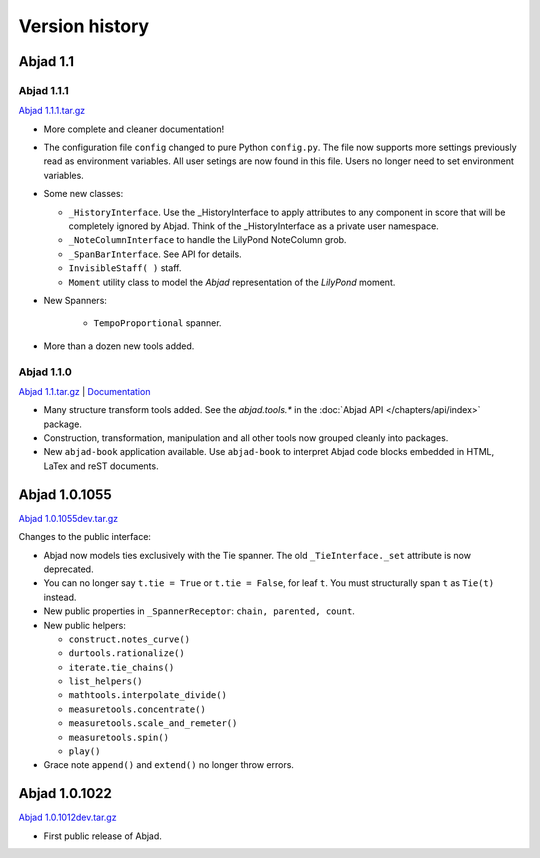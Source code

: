 Version history
===============


Abjad 1.1 
----------

Abjad 1.1.1
^^^^^^^^^^^

`Abjad 1.1.1.tar.gz <http://pypi.python.org/pypi/Abjad>`__ 


*  More complete and cleaner documentation!

*  The configuration file ``config`` changed to pure Python ``config.py``. 
   The file now supports more settings previously read as environment 
   variables. All user setings are now found in this file. Users no longer 
   need to set environment variables. 

*  Some new classes:

   *  ``_HistoryInterface``. Use the _HistoryInterface to apply attributes to 
      any component in score that will be completely ignored by Abjad. 
      Think of the _HistoryInterface as a private user namespace.
   *  ``_NoteColumnInterface`` to handle the LilyPond NoteColumn grob. 
   *  ``_SpanBarInterface``. See API for details.
   *  ``InvisibleStaff( )`` staff.
   *  ``Moment`` utility class to model the *Abjad* representation of the 
      *LilyPond* moment.

* New Spanners:

   *  ``TempoProportional`` spanner.

*  More than a dozen new tools added. 



Abjad 1.1.0
^^^^^^^^^^^

`Abjad 1.1.tar.gz <http://pypi.python.org/pypi/Abjad>`__ | 
`Documentation <http://www.projectabjad.org/version1.1.0>`__

*  Many structure transform tools added. See the `abjad.tools.*`
   in the :doc:`Abjad API </chapters/api/index>` package.

*  Construction, transformation, manipulation and all other tools
   now grouped cleanly into packages.

*  New ``abjad-book`` application available. 
   Use ``abjad-book`` to interpret Abjad code blocks embedded in 
   HTML, LaTex and reST documents. 



Abjad 1.0.1055
----------------
`Abjad 1.0.1055dev.tar.gz
<http://128.59.116.55/~abjad/Abjad-1.0.1055dev.tar.gz>`__

Changes to the public interface:

*  Abjad now models ties exclusively with the Tie spanner. 
   The old ``_TieInterface._set`` attribute is now deprecated.

*  You can no longer say ``t.tie = True`` or ``t.tie = False``, 
   for leaf ``t``. You must structurally span ``t`` as ``Tie(t)`` 
   instead.

*  New public properties in ``_SpannerReceptor``: 
   ``chain, parented, count``.

*  New public helpers: 

   *  ``construct.notes_curve()``
   *  ``durtools.rationalize()``
   *  ``iterate.tie_chains()``
   *  ``list_helpers()``
   *  ``mathtools.interpolate_divide()``
   *  ``measuretools.concentrate()``
   *  ``measuretools.scale_and_remeter()``
   *  ``measuretools.spin()`` 
   *  ``play()``

*  Grace note ``append()`` and ``extend()`` no longer throw errors.


Abjad 1.0.1022
----------------

`Abjad 1.0.1012dev.tar.gz
<http://128.59.116.55/~abjad/Abjad-1.0.1012dev.tar.gz>`__

*  First public release of Abjad.


.. todo:: Add release dates.

